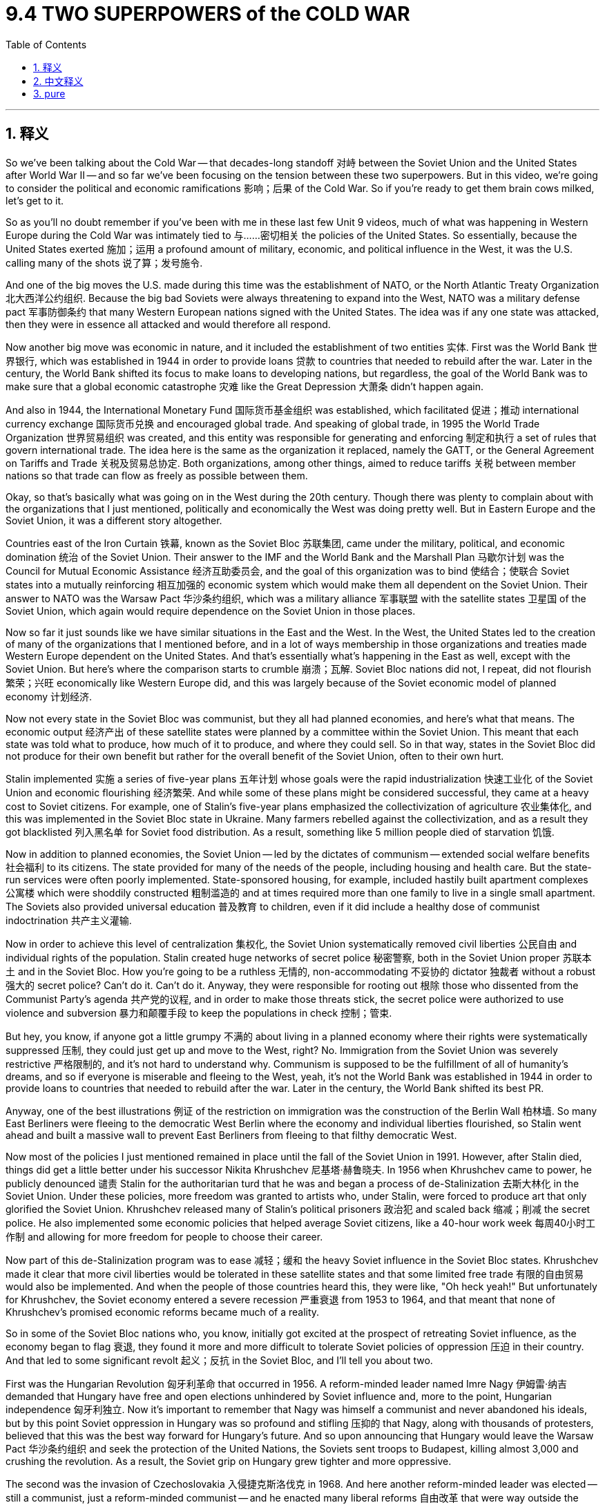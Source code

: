 
= 9.4 TWO SUPERPOWERS of the COLD WAR
:toc: left
:toclevels: 3
:sectnums:
:stylesheet: myAdocCss.css

'''

== 释义
So we've been talking about the Cold War -- that decades-long standoff 对峙 between the Soviet Union and the United States after World War II -- and so far we've been focusing on the tension between these two superpowers. But in this video, we're going to consider the political and economic ramifications 影响；后果 of the Cold War. So if you're ready to get them brain cows milked, let's get to it. +

So as you'll no doubt remember if you've been with me in these last few Unit 9 videos, much of what was happening in Western Europe during the Cold War was intimately tied to 与……密切相关 the policies of the United States. So essentially, because the United States exerted 施加；运用 a profound amount of military, economic, and political influence in the West, it was the U.S. calling many of the shots 说了算；发号施令. +

And one of the big moves the U.S. made during this time was the establishment of NATO, or the North Atlantic Treaty Organization 北大西洋公约组织. Because the big bad Soviets were always threatening to expand into the West, NATO was a military defense pact 军事防御条约 that many Western European nations signed with the United States. The idea was if any one state was attacked, then they were in essence all attacked and would therefore all respond. +

Now another big move was economic in nature, and it included the establishment of two entities 实体. First was the World Bank 世界银行, which was established in 1944 in order to provide loans 贷款 to countries that needed to rebuild after the war. Later in the century, the World Bank shifted its focus to make loans to developing nations, but regardless, the goal of the World Bank was to make sure that a global economic catastrophe 灾难 like the Great Depression 大萧条 didn't happen again. +

And also in 1944, the International Monetary Fund 国际货币基金组织 was established, which facilitated 促进；推动 international currency exchange 国际货币兑换 and encouraged global trade. And speaking of global trade, in 1995 the World Trade Organization 世界贸易组织 was created, and this entity was responsible for generating and enforcing 制定和执行 a set of rules that govern international trade. The idea here is the same as the organization it replaced, namely the GATT, or the General Agreement on Tariffs and Trade 关税及贸易总协定. Both organizations, among other things, aimed to reduce tariffs 关税 between member nations so that trade can flow as freely as possible between them. +

Okay, so that's basically what was going on in the West during the 20th century. Though there was plenty to complain about with the organizations that I just mentioned, politically and economically the West was doing pretty well. But in Eastern Europe and the Soviet Union, it was a different story altogether. +

Countries east of the Iron Curtain 铁幕, known as the Soviet Bloc 苏联集团, came under the military, political, and economic domination 统治 of the Soviet Union. Their answer to the IMF and the World Bank and the Marshall Plan 马歇尔计划 was the Council for Mutual Economic Assistance 经济互助委员会, and the goal of this organization was to bind 使结合；使联合 Soviet states into a mutually reinforcing 相互加强的 economic system which would make them all dependent on the Soviet Union. Their answer to NATO was the Warsaw Pact 华沙条约组织, which was a military alliance 军事联盟 with the satellite states 卫星国 of the Soviet Union, which again would require dependence on the Soviet Union in those places. +

Now so far it just sounds like we have similar situations in the East and the West. In the West, the United States led to the creation of many of the organizations that I mentioned before, and in a lot of ways membership in those organizations and treaties made Western Europe dependent on the United States. And that's essentially what's happening in the East as well, except with the Soviet Union. But here's where the comparison starts to crumble 崩溃；瓦解. Soviet Bloc nations did not, I repeat, did not flourish 繁荣；兴旺 economically like Western Europe did, and this was largely because of the Soviet economic model of planned economy 计划经济. +

Now not every state in the Soviet Bloc was communist, but they all had planned economies, and here's what that means. The economic output 经济产出 of these satellite states were planned by a committee within the Soviet Union. This meant that each state was told what to produce, how much of it to produce, and where they could sell. So in that way, states in the Soviet Bloc did not produce for their own benefit but rather for the overall benefit of the Soviet Union, often to their own hurt. +

Stalin implemented 实施 a series of five-year plans 五年计划 whose goals were the rapid industrialization 快速工业化 of the Soviet Union and economic flourishing 经济繁荣. And while some of these plans might be considered successful, they came at a heavy cost to Soviet citizens. For example, one of Stalin's five-year plans emphasized the collectivization of agriculture 农业集体化, and this was implemented in the Soviet Bloc state in Ukraine. Many farmers rebelled against the collectivization, and as a result they got blacklisted 列入黑名单 for Soviet food distribution. As a result, something like 5 million people died of starvation 饥饿. +

Now in addition to planned economies, the Soviet Union -- led by the dictates of communism -- extended social welfare benefits 社会福利 to its citizens. The state provided for many of the needs of the people, including housing and health care. But the state-run services were often poorly implemented. State-sponsored housing, for example, included hastily built apartment complexes 公寓楼 which were shoddily constructed 粗制滥造的 and at times required more than one family to live in a single small apartment. The Soviets also provided universal education 普及教育 to children, even if it did include a healthy dose of communist indoctrination 共产主义灌输. +

Now in order to achieve this level of centralization 集权化, the Soviet Union systematically removed civil liberties 公民自由 and individual rights of the population. Stalin created huge networks of secret police 秘密警察, both in the Soviet Union proper 苏联本土 and in the Soviet Bloc. How you're going to be a ruthless 无情的, non-accommodating 不妥协的 dictator 独裁者 without a robust 强大的 secret police? Can't do it. Can't do it. Anyway, they were responsible for rooting out 根除 those who dissented from the Communist Party's agenda 共产党的议程, and in order to make those threats stick, the secret police were authorized to use violence and subversion 暴力和颠覆手段 to keep the populations in check 控制；管束. +

But hey, you know, if anyone got a little grumpy 不满的 about living in a planned economy where their rights were systematically suppressed 压制, they could just get up and move to the West, right? No. Immigration from the Soviet Union was severely restrictive 严格限制的, and it's not hard to understand why. Communism is supposed to be the fulfillment of all of humanity's dreams, and so if everyone is miserable and fleeing to the West, yeah, it's not the World Bank was established in 1944 in order to provide loans to countries that needed to rebuild after the war. Later in the century, the World Bank shifted its best PR. +

Anyway, one of the best illustrations 例证 of the restriction on immigration was the construction of the Berlin Wall 柏林墙. So many East Berliners were fleeing to the democratic West Berlin where the economy and individual liberties flourished, so Stalin went ahead and built a massive wall to prevent East Berliners from fleeing to that filthy democratic West. +

Now most of the policies I just mentioned remained in place until the fall of the Soviet Union in 1991. However, after Stalin died, things did get a little better under his successor Nikita Khrushchev 尼基塔·赫鲁晓夫. In 1956 when Khrushchev came to power, he publicly denounced 谴责 Stalin for the authoritarian turd that he was and began a process of de-Stalinization 去斯大林化 in the Soviet Union. Under these policies, more freedom was granted to artists who, under Stalin, were forced to produce art that only glorified the Soviet Union. Khrushchev released many of Stalin's political prisoners 政治犯 and scaled back 缩减；削减 the secret police. He also implemented some economic policies that helped average Soviet citizens, like a 40-hour work week 每周40小时工作制 and allowing for more freedom for people to choose their career. +

Now part of this de-Stalinization program was to ease 减轻；缓和 the heavy Soviet influence in the Soviet Bloc states. Khrushchev made it clear that more civil liberties would be tolerated in these satellite states and that some limited free trade 有限的自由贸易 would also be implemented. And when the people of those countries heard this, they were like, "Oh heck yeah!" But unfortunately for Khrushchev, the Soviet economy entered a severe recession 严重衰退 from 1953 to 1964, and that meant that none of Khrushchev's promised economic reforms became much of a reality. +

So in some of the Soviet Bloc nations who, you know, initially got excited at the prospect of retreating Soviet influence, as the economy began to flag 衰退, they found it more and more difficult to tolerate Soviet policies of oppression 压迫 in their country. And that led to some significant revolt 起义；反抗 in the Soviet Bloc, and I'll tell you about two. +

First was the Hungarian Revolution 匈牙利革命 that occurred in 1956. A reform-minded leader named Imre Nagy 伊姆雷·纳吉 demanded that Hungary have free and open elections unhindered by Soviet influence and, more to the point, Hungarian independence 匈牙利独立. Now it's important to remember that Nagy was himself a communist and never abandoned his ideals, but by this point Soviet oppression in Hungary was so profound and stifling 压抑的 that Nagy, along with thousands of protesters, believed that this was the best way forward for Hungary's future. And so upon announcing that Hungary would leave the Warsaw Pact 华沙条约组织 and seek the protection of the United Nations, the Soviets sent troops to Budapest, killing almost 3,000 and crushing the revolution. As a result, the Soviet grip on Hungary grew tighter and more oppressive. +

The second was the invasion of Czechoslovakia 入侵捷克斯洛伐克 in 1968. And here another reform-minded leader was elected -- still a communist, just a reform-minded communist -- and he enacted many liberal reforms 自由改革 that were way outside the bounds of Soviet policy. So as a result, Warsaw Pact troops invaded Czechoslovakia, stopped the reforms, and strengthened the more oppressive wing of the Communist Party there. +

There were also peaceful revolutions 和平革命 that mainly occurred in 1989. The impetus 推动；促进 for these revolutions came as a result of Soviet leader Mikhail Gorbachev's 米哈伊尔·戈尔巴乔夫 announcement that year that the Soviet Union would no longer intervene militarily in the Soviet Bloc to support the communist governments there. And with those strictures 限制 removed, Hungary, for example, instituted 实行；建立 the Western economic reforms that they had been trying to put in place since the revolution of 1956. However, this time those reforms went unopposed by the Soviet Union. So in 1990, Hungarians elected a government committed to democracy and free market economics. +

By 1991, Gorbachev's policies of glasnost 公开性 and perestroika 改革 -- which introduced more openness and some limited free market economics into the Soviet Union -- ultimately led to the collapse of the Soviet Union. With the earlier Soviet oppression lifted, many of the Soviet Bloc states experienced a surge in nationalism 民族主义 and broke free, ultimately completing the process of dismantling 解体；瓦解 the Soviet Union. +

All right, click here to keep reviewing for Unit 9 of AP European History. Click here to grab my AP Euro review pack, which has everything you need to get an A in your class and a five on your exam in May. I'll catch you on the flip-flop. I'm out. +

'''

== 中文释义

所以我们一直在谈论冷战 —— 也就是第二次世界大战后苏联和美国之间长达数十年的对峙 —— 到目前为止我们一直关注的是这两个超级大国之间的紧张局势。但在这个视频中，我们将探讨冷战在政治和经济方面的影响。所以如果你准备好获取知识，那就开始吧。 +

如果你一直在看我第9单元的视频，毫无疑问你会记得，冷战期间西欧发生的许多事情都与美国的政策密切相关。所以本质上，由于美国在西方施加了巨大的军事、经济和政治影响，在很多事情上都是美国说了算。 +

美国在这一时期的一个重大举措是建立了北约（NATO，North Atlantic Treaty Organization）。因为强大的苏联一直威胁要向西扩张，北约是许多西欧国家与美国签署的一项军事防御条约。其理念是，如果任何一个国家受到攻击，那么就相当于所有国家都受到攻击，因此所有国家都会做出回应。 +

另一个重大举措本质上是经济方面的，其中包括建立了两个实体。第一个是世界银行（the World Bank），它于1944年成立，目的是向战后需要重建的国家提供贷款。在本世纪后期，世界银行将重点转向向发展中国家提供贷款，但无论如何，世界银行的目标是确保像大萧条（the Great Depression）那样的全球经济灾难不再发生。 +

同样在1944年，国际货币基金组织（the International Monetary Fund）成立，它促进了国际货币兑换并鼓励了全球贸易。说到全球贸易，1995年世界贸易组织（the World Trade Organization）成立，这个实体负责制定和执行一套管理国际贸易的规则。其理念与它所取代的组织 —— 关税及贸易总协定（GATT，the General Agreement on Tariffs and Trade）是一样的。这两个组织，除其他方面外，旨在减少成员国之间的关税，以便贸易能够尽可能自由地进行。 +

好的，这基本上就是20世纪西方的情况。尽管我刚才提到的那些组织有很多可抱怨的地方，但从政治和经济方面来看，西方发展得相当不错。但在东欧和苏联，情况则完全不同。 +

铁幕（the Iron Curtain）以东的国家，也就是苏联阵营（the Soviet Bloc），受到了苏联在军事、政治和经济上的统治。他们针对国际货币基金组织、世界银行和马歇尔计划（the Marshall Plan）的应对措施是成立了经济互助委员会（the Council for Mutual Economic Assistance），这个组织的目标是将苏联阵营的国家绑定在一个相互加强的经济体系中，使它们都依赖于苏联。他们针对北约的应对措施是华沙条约组织（the Warsaw Pact），这是一个与苏联卫星国的军事联盟，同样使这些地方依赖于苏联。 +

到目前为止，听起来东西方的情况类似。在西方，美国主导建立了我之前提到的许多组织，在很多方面，加入这些组织和签署条约使西欧依赖于美国。而在东方本质上也是如此，只不过依赖的是苏联。但这种比较从这里开始站不住脚。苏联阵营的国家经济并没有像西欧那样繁荣，很大程度上是因为苏联的计划经济模式。 +

并不是苏联阵营的每个国家都是共产主义国家，但它们都实行计划经济，这意味着什么呢。这些卫星国的经济产出由苏联内部的一个委员会来规划。这意味着每个国家被告知生产什么、生产多少以及在哪里销售。所以从这个角度看，苏联阵营的国家不是为了自身利益而生产，而是为了苏联的整体利益，这往往对它们自身造成了损害。 +

斯大林实施了一系列五年计划，目标是实现苏联的快速工业化和经济繁荣。虽然这些计划中的一些可能被认为是成功的，但它们让苏联公民付出了沉重的代价。例如，斯大林的一个五年计划强调农业集体化，这一政策在苏联阵营的乌克兰实施。许多农民反抗集体化，结果他们被列入了苏联食品分配的黑名单。结果，大约500万人死于饥饿。 +

除了计划经济之外，苏联在共产主义的指导下，向其公民提供社会福利。国家满足了人们的许多需求，包括住房和医疗保健。但国家运营的服务往往实施得很糟糕。例如，国家资助的住房包括匆忙建造的公寓楼，这些公寓楼建造得很粗糙，有时一个小公寓里要住不止一个家庭。苏联还为儿童提供普及教育，即使其中包含大量的共产主义思想灌输。 +

为了实现这种高度的中央集权，苏联有系统地剥夺了民众的公民自由和个人权利。斯大林在苏联本土和苏联阵营建立了庞大的秘密警察网络。如果没有强大的秘密警察，一个独裁者又怎么能做到冷酷无情、不容异己呢？做不到。不管怎样，秘密警察负责铲除那些反对共产党议程的人，为了让这些威胁生效，秘密警察被授权使用暴力和颠覆手段来控制民众。 +

但是，嘿，你知道吗，如果有人对生活在一个权利被系统压制的计划经济体制下感到不满，他们可以起身搬到西方去，对吧？不对。从苏联移民受到严重限制，这并不难理解。共产主义本应实现全人类的梦想，所以如果每个人都痛苦不堪并逃往西方，这可不是什么好的宣传。 +

不管怎样，对移民限制的一个最好例证就是柏林墙（the Berlin Wall）的修建。许多东柏林人逃往经济繁荣、个人自由得到保障的西柏林，所以斯大林下令修建了一堵巨大的墙，以阻止东柏林人逃往那个 “肮脏” 的民主的西柏林。 +

我刚才提到的大多数政策一直持续到1991年苏联解体。然而，斯大林死后，他的继任者尼基塔·赫鲁晓夫（Nikita Khrushchev）执政期间情况有所好转。1956年赫鲁晓夫上台后，他公开谴责斯大林是一个独裁者，并在苏联开始了去斯大林化的进程。在这些政策下，艺术家获得了更多自由，在斯大林统治时期，他们被迫创作只赞美苏联的艺术作品。赫鲁晓夫释放了许多斯大林时期的政治犯，并缩减了秘密警察的规模。他还实施了一些对普通苏联公民有帮助的经济政策，比如实行每周40小时工作制，并允许人们在选择职业方面有更多自由。 +

去斯大林化计划的一部分是减轻苏联对苏联阵营国家的强大影响。赫鲁晓夫明确表示，这些卫星国将被容忍享有更多公民自由，并且将实施一些有限的自由贸易。当这些国家的人民听到这个消息时，他们都很兴奋。但对赫鲁晓夫来说不幸的是，从1953年到1964年，苏联经济陷入严重衰退，这意味着赫鲁晓夫承诺的经济改革大多没有实现。 +

所以在一些苏联阵营国家，最初对苏联影响力减弱的前景感到兴奋，但随着经济开始衰退，它们发现越来越难以忍受苏联在其国家实施的压迫政策。这导致了苏联阵营的一些重大反抗，我将讲述其中的两次。 +

第一次是1956年发生的匈牙利革命（the Hungarian Revolution）。一位有改革思想的领导人伊姆雷·纳吉（Imre Nagy）要求匈牙利举行不受苏联影响的自由公开选举，更重要的是，要求匈牙利独立。重要的是要记住，纳吉本人是一名共产主义者，并且从未放弃他的理想，但在这个时候，苏联对匈牙利的压迫非常严重且令人窒息，纳吉和成千上万的抗议者认为这是匈牙利未来发展的最佳途径。所以当宣布匈牙利将退出华沙条约组织并寻求联合国的保护时，苏联派兵到布达佩斯，杀死了近3000人并镇压了革命。结果，苏联对匈牙利的控制变得更加严格和压迫。 +

第二次是1968年对捷克斯洛伐克（Czechoslovakia）的入侵。另一位有改革思想的领导人当选 —— 他仍然是一名共产主义者，只是一个有改革思想的共产主义者 —— 他实施了许多超出苏联政策范围的自由改革。结果，华沙条约组织的军队入侵捷克斯洛伐克，阻止了改革，并加强了该国共产党中更具压迫性的势力。 +

也有一些和平革命，主要发生在1989年。这些革命的动力来自于苏联领导人米哈伊尔·戈尔巴乔夫（Mikhail Gorbachev）当年宣布苏联将不再对苏联阵营进行军事干预以支持那里的共产党政府。随着这些限制被取消，例如匈牙利，实施了自1956年革命以来一直试图实施的西方经济改革。然而，这一次这些改革没有遭到苏联的反对。所以在1990年，匈牙利选举出了一个致力于民主和自由市场经济的政府。 +

到1991年，戈尔巴乔夫的 “公开性”（glasnost）和 “改革”（perestroika）政策 —— 这些政策为苏联引入了更多的开放和一些有限的自由市场经济 —— 最终导致了苏联的解体。随着早期苏联的压迫被解除，许多苏联阵营国家民族主义情绪高涨并脱离了苏联，最终完成了苏联解体的过程。 +

好的，点击这里继续复习AP欧洲历史第9单元。点击这里获取我的AP欧洲史复习资料包，它包含了你在课堂上得A、在五月考试中得5分所需的一切。回头见。我走了。 +

'''

== pure

So we've been talking about the Cold War -- that decades-long standoff between the Soviet Union and the United States after World War II -- and so far we've been focusing on the tension between these two superpowers. But in this video, we're going to consider the political and economic ramifications of the Cold War. So if you're ready to get them brain cows milked, let's get to it.

So as you'll no doubt remember if you've been with me in these last few Unit 9 videos, much of what was happening in Western Europe during the Cold War was intimately tied to the policies of the United States. So essentially, because the United States exerted a profound amount of military, economic, and political influence in the West, it was the U.S. calling many of the shots.

And one of the big moves the U.S. made during this time was the establishment of NATO, or the North Atlantic Treaty Organization. Because the big bad Soviets were always threatening to expand into the West, NATO was a military defense pact that many Western European nations signed with the United States. The idea was if any one state was attacked, then they were in essence all attacked and would therefore all respond.

Now another big move was economic in nature, and it included the establishment of two entities. First was the World Bank, which was established in 1944 in order to provide loans to countries that needed to rebuild after the war. Later in the century, the World Bank shifted its focus to make loans to developing nations, but regardless, the goal of the World Bank was to make sure that a global economic catastrophe like the Great Depression didn't happen again.

And also in 1944, the International Monetary Fund was established, which facilitated international currency exchange and encouraged global trade. And speaking of global trade, in 1995 the World Trade Organization was created, and this entity was responsible for generating and enforcing a set of rules that govern international trade. The idea here is the same as the organization it replaced, namely the GATT, or the General Agreement on Tariffs and Trade. Both organizations, among other things, aimed to reduce tariffs between member nations so that trade can flow as freely as possible between them.

Okay, so that's basically what was going on in the West during the 20th century. Though there was plenty to complain about with the organizations that I just mentioned, politically and economically the West was doing pretty well. But in Eastern Europe and the Soviet Union, it was a different story altogether.

Countries east of the Iron Curtain, known as the Soviet Bloc, came under the military, political, and economic domination of the Soviet Union. Their answer to the IMF and the World Bank and the Marshall Plan was the Council for Mutual Economic Assistance, and the goal of this organization was to bind Soviet states into a mutually reinforcing economic system which would make them all dependent on the Soviet Union. Their answer to NATO was the Warsaw Pact, which was a military alliance with the satellite states of the Soviet Union, which again would require dependence on the Soviet Union in those places.

Now so far it just sounds like we have similar situations in the East and the West. In the West, the United States led to the creation of many of the organizations that I mentioned before, and in a lot of ways membership in those organizations and treaties made Western Europe dependent on the United States. And that's essentially what's happening in the East as well, except with the Soviet Union. But here's where the comparison starts to crumble. Soviet Bloc nations did not, I repeat, did not flourish economically like Western Europe did, and this was largely because of the Soviet economic model of planned economy.

Now not every state in the Soviet Bloc was communist, but they all had planned economies, and here's what that means. The economic output of these satellite states were planned by a committee within the Soviet Union. This meant that each state was told what to produce, how much of it to produce, and where they could sell. So in that way, states in the Soviet Bloc did not produce for their own benefit but rather for the overall benefit of the Soviet Union, often to their own hurt.

Stalin implemented a series of five-year plans whose goals were the rapid industrialization of the Soviet Union and economic flourishing. And while some of these plans might be considered successful, they came at a heavy cost to Soviet citizens. For example, one of Stalin's five-year plans emphasized the collectivization of agriculture, and this was implemented in the Soviet Bloc state in Ukraine. Many farmers rebelled against the collectivization, and as a result they got blacklisted for Soviet food distribution. As a result, something like 5 million people died of starvation.

Now in addition to planned economies, the Soviet Union -- led by the dictates of communism -- extended social welfare benefits to its citizens. The state provided for many of the needs of the people, including housing and health care. But the state-run services were often poorly implemented. State-sponsored housing, for example, included hastily built apartment complexes which were shoddily constructed and at times required more than one family to live in a single small apartment. The Soviets also provided universal education to children, even if it did include a healthy dose of communist indoctrination.

Now in order to achieve this level of centralization, the Soviet Union systematically removed civil liberties and individual rights of the population. Stalin created huge networks of secret police, both in the Soviet Union proper and in the Soviet Bloc. How you're going to be a ruthless, non-accommodating dictator without a robust secret police? Can't do it. Can't do it. Anyway, they were responsible for rooting out those who dissented from the Communist Party's agenda, and in order to make those threats stick, the secret police were authorized to use violence and subversion to keep the populations in check.

But hey, you know, if anyone got a little grumpy about living in a planned economy where their rights were systematically suppressed, they could just get up and move to the West, right? No. Immigration from the Soviet Union was severely restrictive, and it's not hard to understand why. Communism is supposed to be the fulfillment of all of humanity's dreams, and so if everyone is miserable and fleeing to the West, yeah, it's not the best PR.

Anyway, one of the best illustrations of the restriction on immigration was the construction of the Berlin Wall. So many East Berliners were fleeing to the democratic West Berlin where the economy and individual liberties flourished, so Stalin went ahead and built a massive wall to prevent East Berliners from fleeing to that filthy democratic West.

Now most of the policies I just mentioned remained in place until the fall of the Soviet Union in 1991. However, after Stalin died, things did get a little better under his successor Nikita Khrushchev. In 1956 when Khrushchev came to power, he publicly denounced Stalin for the authoritarian turd that he was and began a process of de-Stalinization in the Soviet Union. Under these policies, more freedom was granted to artists who, under Stalin, were forced to produce art that only glorified the Soviet Union. Khrushchev released many of Stalin's political prisoners and scaled back the secret police. He also implemented some economic policies that helped average Soviet citizens, like a 40-hour work week and allowing for more freedom for people to choose their career.

Now part of this de-Stalinization program was to ease the heavy Soviet influence in the Soviet Bloc states. Khrushchev made it clear that more civil liberties would be tolerated in these satellite states and that some limited free trade would also be implemented. And when the people of those countries heard this, they were like, "Oh heck yeah!" But unfortunately for Khrushchev, the Soviet economy entered a severe recession from 1953 to 1964, and that meant that none of Khrushchev's promised economic reforms became much of a reality.

So in some of the Soviet Bloc nations who, you know, initially got excited at the prospect of retreating Soviet influence, as the economy began to flag, they found it more and more difficult to tolerate Soviet policies of oppression in their country. And that led to some significant revolt in the Soviet Bloc, and I'll tell you about two.

First was the Hungarian Revolution that occurred in 1956. A reform-minded leader named Imre Nagy demanded that Hungary have free and open elections unhindered by Soviet influence and, more to the point, Hungarian independence. Now it's important to remember that Nagy was himself a communist and never abandoned his ideals, but by this point Soviet oppression in Hungary was so profound and stifling that Nagy, along with thousands of protesters, believed that this was the best way forward for Hungary's future. And so upon announcing that Hungary would leave the Warsaw Pact and seek the protection of the United Nations, the Soviets sent troops to Budapest, killing almost 3,000 and crushing the revolution. As a result, the Soviet grip on Hungary grew tighter and more oppressive.

The second was the invasion of Czechoslovakia in 1968. And here another reform-minded leader was elected -- still a communist, just a reform-minded communist -- and he enacted many liberal reforms that were way outside the bounds of Soviet policy. So as a result, Warsaw Pact troops invaded Czechoslovakia, stopped the reforms, and strengthened the more oppressive wing of the Communist Party there.

There were also peaceful revolutions that mainly occurred in 1989. The impetus for these revolutions came as a result of Soviet leader Mikhail Gorbachev's announcement that year that the Soviet Union would no longer intervene militarily in the Soviet Bloc to support the communist governments there. And with those strictures removed, Hungary, for example, instituted the Western economic reforms that they had been trying to put in place since the revolution of 1956. However, this time those reforms went unopposed by the Soviet Union. So in 1990, Hungarians elected a government committed to democracy and free market economics.

By 1991, Gorbachev's policies of glasnost and perestroika -- which introduced more openness and some limited free market economics into the Soviet Union -- ultimately led to the collapse of the Soviet Union. With the earlier Soviet oppression lifted, many of the Soviet Bloc states experienced a surge in nationalism and broke free, ultimately completing the process of dismantling the Soviet Union.

All right, click here to keep reviewing for Unit 9 of AP European History. Click here to grab my AP Euro review pack, which has everything you need to get an A in your class and a five on your exam in May. I'll catch you on the flip-flop. I'm out.

'''